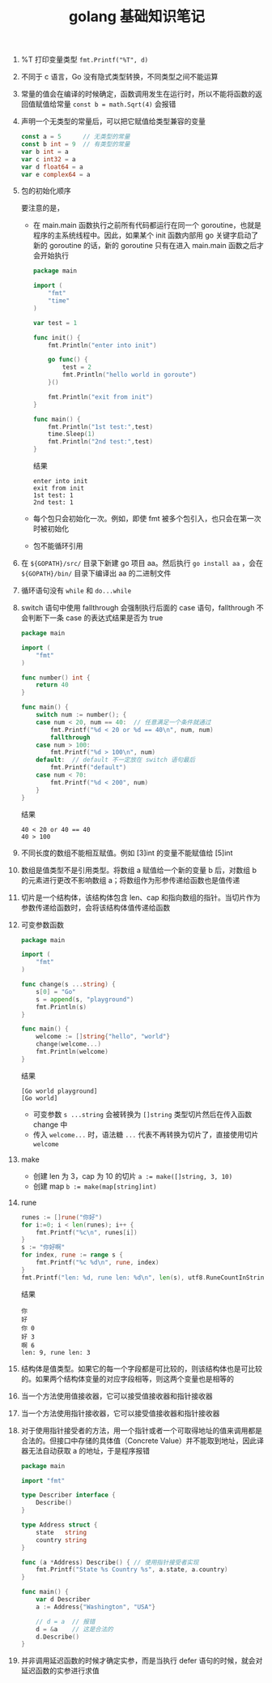 #+TITLE: golang 基础知识笔记

1. %T 打印变量类型
   =fmt.Printf("%T", d)=

2. 不同于 c 语言，Go 没有隐式类型转换，不同类型之间不能运算

3. 常量的值会在编译的时候确定，函数调用发生在运行时，所以不能将函数的返回值赋值给常量
   =const b = math.Sqrt(4)= 会报错

4. 声明一个无类型的常量后，可以把它赋值给类型兼容的变量
   #+BEGIN_SRC go
     const a = 5      // 无类型的常量
     const b int = 9  // 有类型的常量
     var b int = a
     var c int32 = a
     var d float64 = a
     var e complex64 = a
   #+END_SRC

5. 包的初始化顺序
   #+ATTR_ORG: :width 50%
   #+ATTR_HTML: :width 50%
   [[../images/package_order.png]]
   要注意的是，
   - 在 main.main 函数执行之前所有代码都运行在同一个 goroutine，也就是程序的主系统线程中。因此，如果某个 init 函数内部用 go 关键字启动了新的 goroutine 的话，新的 goroutine 只有在进入 main.main 函数之后才会开始执行
     #+BEGIN_SRC go
       package main

       import (
           "fmt"
           "time"
       )

       var test = 1

       func init() {
           fmt.Println("enter into init")

           go func() {
               test = 2
               fmt.Println("hello world in goroute")
           }()

           fmt.Println("exit from init")
       }

       func main() {
           fmt.Println("1st test:",test)
           time.Sleep(1)
           fmt.Println("2nd test:",test)
       }
     #+END_SRC

     结果
     #+begin_example
       enter into init
       exit from init
       1st test: 1
       2nd test: 1
     #+end_example

   - 每个包只会初始化一次。例如，即使 fmt 被多个包引入，也只会在第一次时被初始化
   - 包不能循环引用

6. 在 =${GOPATH}/src/= 目录下新建 go 项目 aa。然后执行 =go install aa= ，会在 =${GOPATH}/bin/= 目录下编译出 aa 的二进制文件

7. 循环语句没有 =while= 和 =do...while=

8. switch 语句中使用 fallthrough 会强制执行后面的 case 语句，fallthrough 不会判断下一条 case 的表达式结果是否为 true
   #+BEGIN_SRC go
     package main

     import (
         "fmt"
     )

     func number() int {
         return 40
     }

     func main() {
         switch num := number(); {
         case num < 20, num == 40:  // 任意满足一个条件就通过
             fmt.Printf("%d < 20 or %d == 40\n", num, num)
             fallthrough
         case num > 100:
             fmt.Printf("%d > 100\n", num)
         default:  // default 不一定放在 switch 语句最后
             fmt.Printf("default")
         case num < 70:
             fmt.Printf("%d < 200", num)
         }
     }
   #+END_SRC

   结果
   #+begin_example
     40 < 20 or 40 == 40
     40 > 100
   #+end_example

9. 不同长度的数组不能相互赋值。例如 [3]int 的变量不能赋值给 [5]int

10. 数组是值类型不是引用类型。将数组 a 赋值给一个新的变量 b 后，对数组 b 的元素进行更改不影响数组 a；将数组作为形参传递给函数也是值传递

11. 切片是一个结构体，该结构体包含 len、cap 和指向数组的指针。当切片作为参数传递给函数时，会将该结构体值传递给函数

12. 可变参数函数
    #+BEGIN_SRC go
      package main

      import (
          "fmt"
      )

      func change(s ...string) {
          s[0] = "Go"
          s = append(s, "playground")
          fmt.Println(s)
      }

      func main() {
          welcome := []string{"hello", "world"}
          change(welcome...)
          fmt.Println(welcome)
      }
    #+END_SRC
    结果
    #+begin_example
      [Go world playground]
      [Go world]
    #+end_example
    + 可变参数 =s ...string= 会被转换为 =[]string= 类型切片然后在传入函数 change 中
    + 传入 =welcome...= 时，语法糖 =...= 代表不再转换为切片了，直接使用切片 =welcome=

13. make
    + 创建 len 为 3，cap 为 10 的切片 ~a := make([]string, 3, 10)~
    + 创建 map ~b := make(map[string]int)~

14. rune
    #+BEGIN_SRC go :imports '("fmt" "unicode/utf8")
      runes := []rune("你好")
      for i:=0; i < len(runes); i++ {
          fmt.Printf("%c\n", runes[i])
      }
      s := "你好啊"
      for index, rune := range s {
          fmt.Printf("%c %d\n", rune, index)
      }
      fmt.Printf("len: %d, rune len: %d\n", len(s), utf8.RuneCountInString(s))
    #+END_SRC

    结果
    #+BEGIN_EXAMPLE
      你
      好
      你 0
      好 3
      啊 6
      len: 9, rune len: 3
    #+END_EXAMPLE

15. 结构体是值类型。如果它的每一个字段都是可比较的，则该结构体也是可比较的。如果两个结构体变量的对应字段相等，则这两个变量也是相等的

16. 当一个方法使用值接收器，它可以接受值接收器和指针接收器

17. 当一个方法使用指针接收器，它可以接受值接收器和指针接收器

18. 对于使用指针接受者的方法，用一个指针或者一个可取得地址的值来调用都是合法的。但接口中存储的具体值（Concrete Value）并不能取到地址，因此译器无法自动获取 a 的地址，于是程序报错
    #+begin_src go
      package main

      import "fmt"

      type Describer interface {  
          Describe()
      }

      type Address struct {
          state   string
          country string
      }

      func (a *Address) Describe() { // 使用指针接受者实现
          fmt.Printf("State %s Country %s", a.state, a.country)
      }

      func main() {  
          var d Describer
          a := Address{"Washington", "USA"}

          // d = a  // 报错
          d = &a    // 这是合法的
          d.Describe()
      }
    #+end_src


19. 并非调用延迟函数的时候才确定实参，而是当执行 defer 语句的时候，就会对延迟函数的实参进行求值

